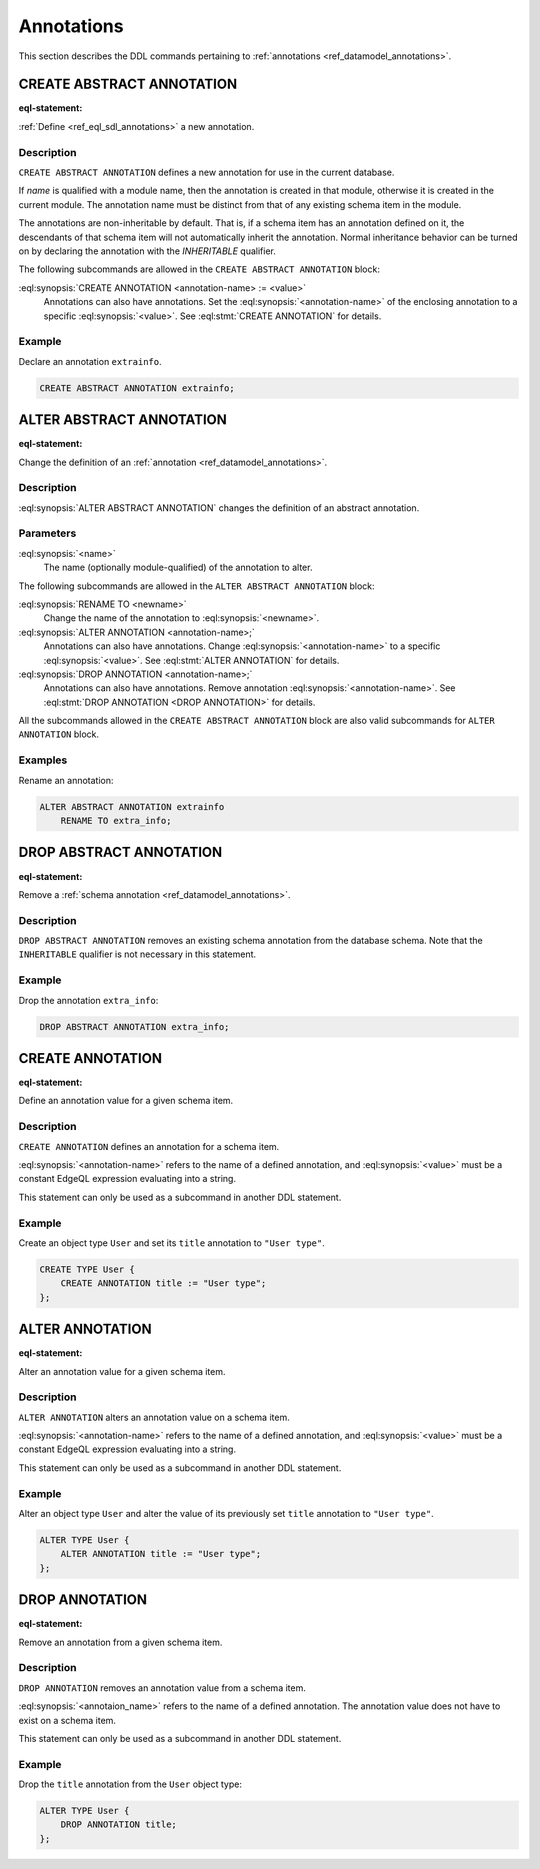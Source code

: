 .. _ref_eql_ddl_annotations:

===========
Annotations
===========

This section describes the DDL commands pertaining to
:ref:`annotations <ref_datamodel_annotations>`.


CREATE ABSTRACT ANNOTATION
==========================

:eql-statement:

:ref:`Define <ref_eql_sdl_annotations>` a new annotation.

.. eql:synopsis::

    [ WITH <with-item> [, ...] ]
    CREATE ABSTRACT [ INHERITABLE ] ANNOTATION <name>
    [ "{"
        CREATE ANNOTATION <annotation-name> := <value> ;
        [...]
      "}" ] ;


Description
-----------

``CREATE ABSTRACT ANNOTATION`` defines a new annotation for use in the
current database.

If *name* is qualified with a module name, then the annotation is created
in that module, otherwise it is created in the current module.
The annotation name must be distinct from that of any existing schema item
in the module.

The annotations are non-inheritable by default.  That is, if a schema item
has an annotation defined on it, the descendants of that schema item will
not automatically inherit the annotation.  Normal inheritance behavior can
be turned on by declaring the annotation with the *INHERITABLE* qualifier.

The following subcommands are allowed in the
``CREATE ABSTRACT ANNOTATION`` block:

:eql:synopsis:`CREATE ANNOTATION <annotation-name> := <value>`
    Annotations can also have annotations. Set the
    :eql:synopsis:`<annotation-name>` of the
    enclosing annotation to a specific :eql:synopsis:`<value>`.
    See :eql:stmt:`CREATE ANNOTATION` for details.


Example
-------

Declare an annotation ``extrainfo``.

.. code-block:: edgeql

    CREATE ABSTRACT ANNOTATION extrainfo;


ALTER ABSTRACT ANNOTATION
=========================

:eql-statement:


Change the definition of an :ref:`annotation <ref_datamodel_annotations>`.

.. eql:synopsis::

    ALTER ABSTRACT ANNOTATION <name>
    [ "{" ] <subcommand>; [...] [ "}" ];

    # where <subcommand> is one of

      RENAME TO <newname>
      CREATE ANNOTATION <annotation-name> := <value>
      ALTER ANNOTATION <annotation-name> := <value>
      DROP ANNOTATION <annotation-name>


Description
-----------

:eql:synopsis:`ALTER ABSTRACT ANNOTATION` changes the definition of an abstract
annotation.


Parameters
----------

:eql:synopsis:`<name>`
    The name (optionally module-qualified) of the annotation to alter.

The following subcommands are allowed in the ``ALTER ABSTRACT ANNOTATION``
block:

:eql:synopsis:`RENAME TO <newname>`
    Change the name of the annotation to :eql:synopsis:`<newname>`.

:eql:synopsis:`ALTER ANNOTATION <annotation-name>;`
    Annotations can also have annotations. Change
    :eql:synopsis:`<annotation-name>` to a specific
    :eql:synopsis:`<value>`. See :eql:stmt:`ALTER ANNOTATION` for
    details.

:eql:synopsis:`DROP ANNOTATION <annotation-name>;`
    Annotations can also have annotations. Remove annotation
    :eql:synopsis:`<annotation-name>`.
    See :eql:stmt:`DROP ANNOTATION <DROP ANNOTATION>` for details.

All the subcommands allowed in the ``CREATE ABSTRACT ANNOTATION``
block are also valid subcommands for ``ALTER ANNOTATION`` block.


Examples
--------

Rename an annotation:

.. code-block:: edgeql

    ALTER ABSTRACT ANNOTATION extrainfo
        RENAME TO extra_info;


DROP ABSTRACT ANNOTATION
========================

:eql-statement:

Remove a :ref:`schema annotation <ref_datamodel_annotations>`.

.. eql:synopsis::

    [ WITH <with-item> [, ...] ]
    DROP ABSTRACT ANNOTATION <name> ;

Description
-----------

``DROP ABSTRACT ANNOTATION`` removes an existing schema annotation from
the database schema.  Note that the ``INHERITABLE`` qualifier is not
necessary in this statement.

Example
-------

Drop the annotation ``extra_info``:

.. code-block:: edgeql

    DROP ABSTRACT ANNOTATION extra_info;


CREATE ANNOTATION
=================

:eql-statement:

Define an annotation value for a given schema item.

.. eql:synopsis::

    CREATE ANNOTATION <annotation-name> := <value>

Description
-----------

``CREATE ANNOTATION`` defines an annotation for a schema item.

:eql:synopsis:`<annotation-name>` refers to the name of a defined annotation,
and :eql:synopsis:`<value>` must be a constant EdgeQL expression
evaluating into a string.

This statement can only be used as a subcommand in another
DDL statement.


Example
-------

Create an object type ``User`` and set its ``title`` annotation to
``"User type"``.

.. code-block:: edgeql

    CREATE TYPE User {
        CREATE ANNOTATION title := "User type";
    };


ALTER ANNOTATION
================

:eql-statement:

Alter an annotation value for a given schema item.

.. eql:synopsis::

    ALTER ANNOTATION <annotation-name> := <value>

Description
-----------

``ALTER ANNOTATION`` alters an annotation value on a schema item.

:eql:synopsis:`<annotation-name>` refers to the name of a defined annotation,
and :eql:synopsis:`<value>` must be a constant EdgeQL expression
evaluating into a string.

This statement can only be used as a subcommand in another
DDL statement.


Example
-------

Alter an object type ``User`` and alter the value of its previously set
``title`` annotation to ``"User type"``.

.. code-block:: edgeql

    ALTER TYPE User {
        ALTER ANNOTATION title := "User type";
    };


DROP ANNOTATION
===============

:eql-statement:


Remove an annotation from a given schema item.

.. eql:synopsis::

    DROP ANNOTATION <annotation-name> ;

Description
-----------

``DROP ANNOTATION`` removes an annotation value from a schema item.

:eql:synopsis:`<annotaion_name>` refers to the name of a defined annotation.
The annotation value does not have to exist on a schema item.

This statement can only be used as a subcommand in another
DDL statement.


Example
-------

Drop the ``title`` annotation from the ``User`` object type:

.. code-block:: edgeql

    ALTER TYPE User {
        DROP ANNOTATION title;
    };
